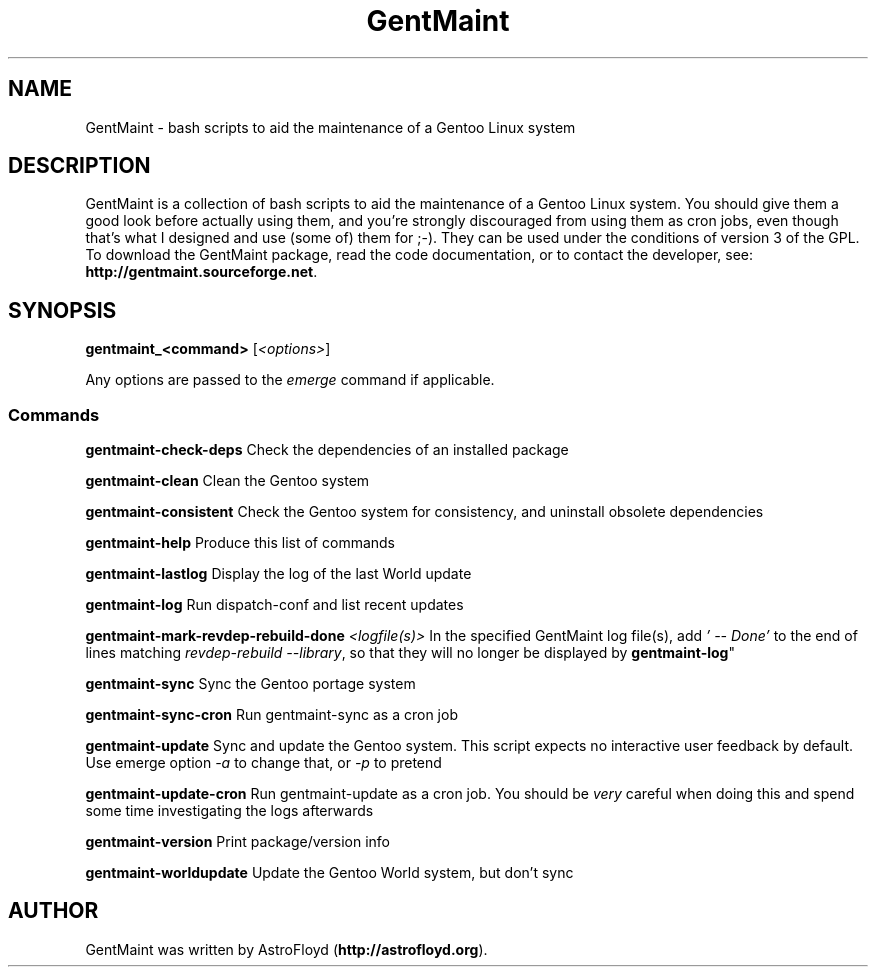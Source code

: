 .\" Manpage for GentMaint.
.\" Contact AstroFloyd at astrofloyd.org to correct errors or typos.
.TH "GentMaint" 1 "Sat May 23 2015" "GentMaint"
.ad l
.nh
.SH NAME
GentMaint \- bash scripts to aid the maintenance of a Gentoo Linux system

.SH DESCRIPTION

GentMaint is a collection of bash scripts to aid the maintenance of a 
Gentoo Linux system. You should give them a good look before actually using 
them, and you're strongly discouraged from using them as cron jobs, even though 
that's what I designed and use (some of) them for ;-). They can be used under the 
conditions of version 3 of the GPL.  To download the GentMaint package, read the 
code documentation, or to contact the developer, see: 
\fBhttp://gentmaint.sourceforge.net\fP\&.

.SH SYNOPSIS
\fBgentmaint_<command>\fP [\fI<options>\fP]

Any options are passed to the \fIemerge\fP command if applicable.

.PP
.SS "Commands"
.br

.RI "\fBgentmaint-check-deps\fP  Check the dependencies of an installed package"

.RI "\fBgentmaint-clean\fP  Clean the Gentoo system"

.RI "\fBgentmaint-consistent\fP  Check the Gentoo system for consistency, and uninstall obsolete dependencies"

.RI "\fBgentmaint-help\fP  Produce this list of commands"

.RI "\fBgentmaint-lastlog\fP  Display the log of the last World update"

.RI "\fBgentmaint-log\fP  Run dispatch-conf and list recent updates"

.RI "\fBgentmaint-mark-revdep-rebuild-done\fP \fI<logfile(s)>\fP  In the specified GentMaint log file(s), add \fI'  --  Done'\fP 
to the end of lines matching \fIrevdep-rebuild --library\fP, so that they will no longer be displayed by \fBgentmaint-log\fP"

.RI "\fBgentmaint-sync\fP  Sync the Gentoo portage system"

.RI "\fBgentmaint-sync-cron\fP  Run gentmaint-sync as a cron job"

.RI "\fBgentmaint-update\fP  Sync and update the Gentoo system.  This script expects no interactive user feedback by default.  Use emerge option \fI-a\fP to change that, or \fI-p\fP to pretend"

.RI "\fBgentmaint-update-cron\fP  Run gentmaint-update as a cron job.  You should be \fIvery\fP careful when doing this and spend some time investigating the logs afterwards"

.RI "\fBgentmaint-version\fP  Print package/version info"

.RI "\fBgentmaint-worldupdate\fP  Update the Gentoo World system, but don't sync"


.SH "AUTHOR"
.PP 
GentMaint was written by AstroFloyd (\fBhttp://astrofloyd.org\fP)\&.

